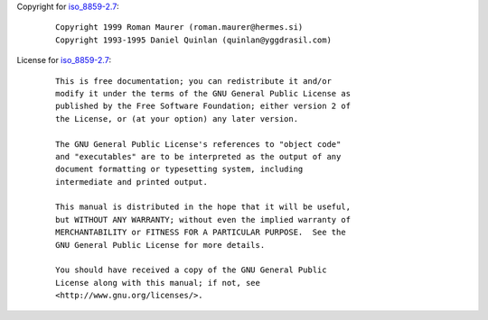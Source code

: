 Copyright for `iso_8859-2.7 <iso_8859-2.7.html>`__:

   ::

      Copyright 1999 Roman Maurer (roman.maurer@hermes.si)
      Copyright 1993-1995 Daniel Quinlan (quinlan@yggdrasil.com)

License for `iso_8859-2.7 <iso_8859-2.7.html>`__:

   ::

      This is free documentation; you can redistribute it and/or
      modify it under the terms of the GNU General Public License as
      published by the Free Software Foundation; either version 2 of
      the License, or (at your option) any later version.

      The GNU General Public License's references to "object code"
      and "executables" are to be interpreted as the output of any
      document formatting or typesetting system, including
      intermediate and printed output.

      This manual is distributed in the hope that it will be useful,
      but WITHOUT ANY WARRANTY; without even the implied warranty of
      MERCHANTABILITY or FITNESS FOR A PARTICULAR PURPOSE.  See the
      GNU General Public License for more details.

      You should have received a copy of the GNU General Public
      License along with this manual; if not, see
      <http://www.gnu.org/licenses/>.

